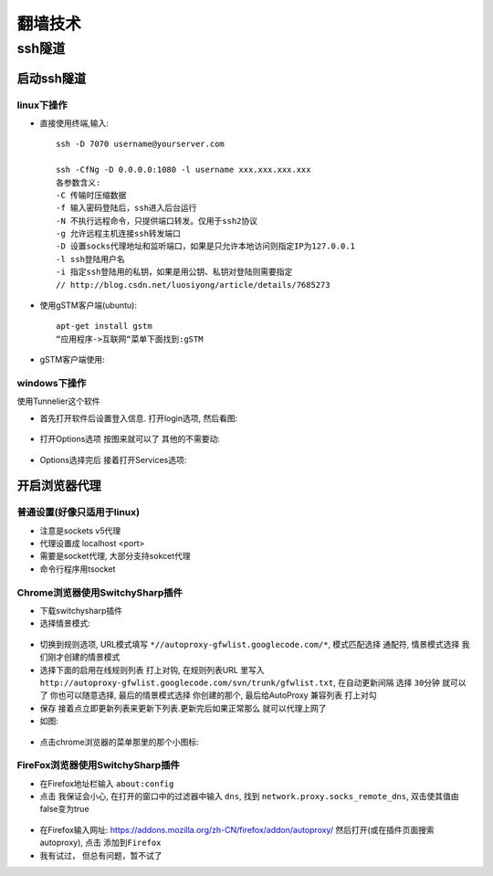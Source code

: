 .. _technology_fanqiang:

翻墙技术
###################

ssh隧道
==================

启动ssh隧道
-----------------------

linux下操作
"""""""""""""""

* 直接使用终端,输入::

    ssh -D 7070 username@yourserver.com

    ssh -CfNg -D 0.0.0.0:1080 -l username xxx.xxx.xxx.xxx
    各参数含义:
    -C 传输时压缩数据
    -f 输入密码登陆后，ssh进入后台运行
    -N 不执行远程命令，只提供端口转发。仅用于ssh2协议
    -g 允许远程主机连接ssh转发端口
    -D 设置socks代理地址和监听端口，如果是只允许本地访问则指定IP为127.0.0.1
    -l ssh登陆用户名
    -i 指定ssh登陆用的私钥，如果是用公钥、私钥对登陆则需要指定
    // http://blog.csdn.net/luosiyong/article/details/7685273


* 使用gSTM客户端(ubuntu)::

    apt-get install gstm
    “应用程序->互联网“菜单下面找到:gSTM

* gSTM客户端使用:

.. figure:: images/mytunnel.png
   :width: 80%

.. figure:: images/mini-gstm-edit-redirection-mini.png
   :width: 80%

windows下操作
"""""""""""""""
使用Tunnelier这个软件

* 首先打开软件后设置登入信息. 打开login选项, 然后看图:

.. figure:: images/Bitvise-Tunnelier-SSH2-Client.png
   :width: 80%

* 打开Options选项 按图来就可以了 其他的不需要动:

.. figure:: images/Bitvise-Tunnelier-SSH2-Client2.png
   :width: 80%

* Options选择完后 接着打开Services选项:

.. figure:: images/Bitvise-Tunnelier-SSH2-Client3.png
   :width: 80%



开启浏览器代理
---------------------

普通设置(好像只适用于linux)
""""""""""""""""""""""""""""""""

* 注意是sockets v5代理
* 代理设置成 localhost <port>
* 需要是socket代理, 大部分支持sokcet代理
* 命令行程序用tsocket

Chrome浏览器使用SwitchySharp插件
""""""""""""""""""""""""""""""""""""""""""""

* 下载switchysharp插件
* 选择情景模式:

.. figure:: images/SwitchySharp_plugin1.png
   :width: 80%

* 切换到规则选项, URL模式填写 ``*//autoproxy-gfwlist.googlecode.com/*``, 模式匹配选择 ``通配符``, 情景模式选择 ``我们刚才创建的情景模式``
* 选择下面的启用在线规则列表 打上对钩, 在规则列表URL 里写入 ``http://autoproxy-gfwlist.googlecode.com/svn/trunk/gfwlist.txt``, 在自动更新间隔 选择 ``30分钟`` 就可以了 你也可以随意选择, 最后的情景模式选择 ``你创建的那个``, 最后给AutoProxy 兼容列表 ``打上对勾``
* 保存 接着点立即更新列表来更新下列表.更新完后如果正常那么 就可以代理上网了
* 如图:

.. figure:: images/SwitchySharp_plugin2.png
   :width: 80%

* 点击chrome浏览器的菜单那里的那个小图标:

.. figure:: images/SwitchySharp_plugin3.png
   :width: 30%

FireFox浏览器使用SwitchySharp插件
""""""""""""""""""""""""""""""""""""
* 在Firefox地址栏输入  ``about:config``
* 点击 ``我保证会小心``, 在打开的窗口中的过滤器中输入 ``dns``, 找到 ``network.proxy.socks_remote_dns``, 双击使其值由false变为true

.. figure:: images/firefoxSwitchy1.jpg
   :width: 50%

* 在Firefox输入网址: https://addons.mozilla.org/zh-CN/firefox/addon/autoproxy/ 然后打开(或在插件页面搜索autoproxy), 点击 ``添加到Firefox``
* 我有试过， 但总有问题，暂不试了


